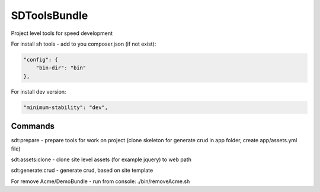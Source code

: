 SDToolsBundle
=============

Project level tools for speed development

For install sh tools - add to you composer.json (if not exist):

.. code-block:: json

    "config": {
        "bin-dir": "bin"
    },

For install dev version:

.. code-block:: json

    "minimum-stability": "dev",


Commands
++++++++

sdt:prepare - prepare tools for work on project (clone skeleton for generate crud in app folder, create app/assets.yml file)

sdt:assets:clone - clone site level assets (for example jquery) to web path

sdt:generate:crud - generate crud, based on site template

For remove Acme/DemoBundle - run from console: ./bin/removeAcme.sh